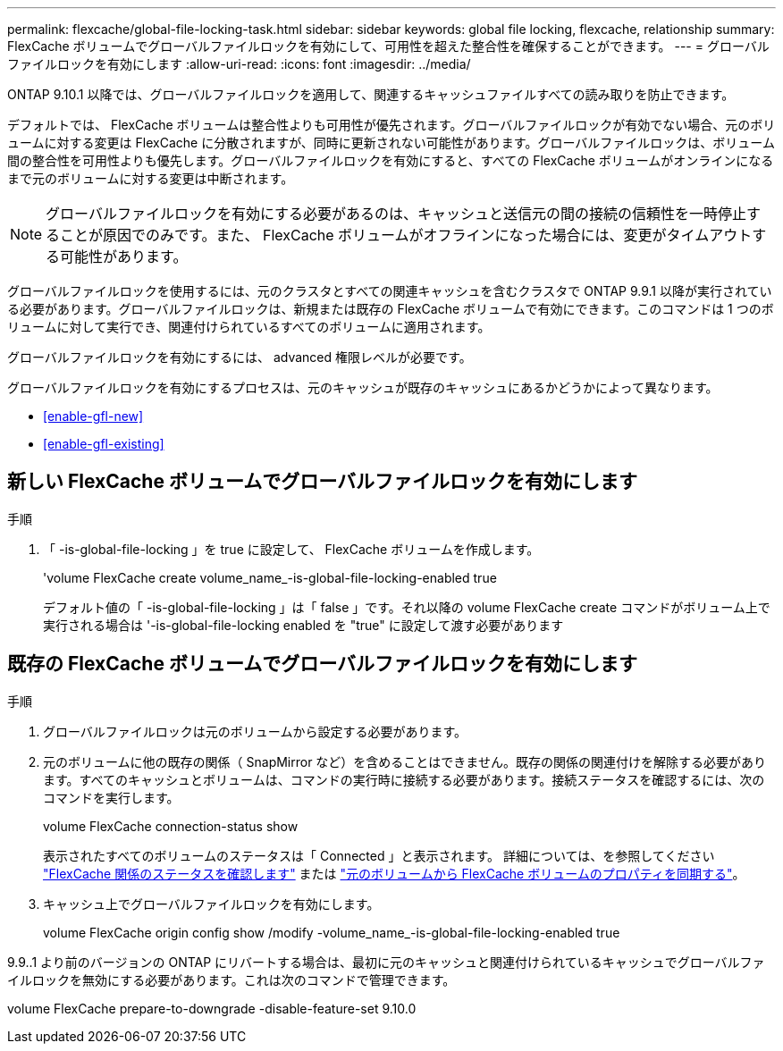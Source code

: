 ---
permalink: flexcache/global-file-locking-task.html 
sidebar: sidebar 
keywords: global file locking, flexcache, relationship 
summary: FlexCache ボリュームでグローバルファイルロックを有効にして、可用性を超えた整合性を確保することができます。 
---
= グローバルファイルロックを有効にします
:allow-uri-read: 
:icons: font
:imagesdir: ../media/


[role="lead"]
ONTAP 9.10.1 以降では、グローバルファイルロックを適用して、関連するキャッシュファイルすべての読み取りを防止できます。

デフォルトでは、 FlexCache ボリュームは整合性よりも可用性が優先されます。グローバルファイルロックが有効でない場合、元のボリュームに対する変更は FlexCache に分散されますが、同時に更新されない可能性があります。グローバルファイルロックは、ボリューム間の整合性を可用性よりも優先します。グローバルファイルロックを有効にすると、すべての FlexCache ボリュームがオンラインになるまで元のボリュームに対する変更は中断されます。


NOTE: グローバルファイルロックを有効にする必要があるのは、キャッシュと送信元の間の接続の信頼性を一時停止することが原因でのみです。また、 FlexCache ボリュームがオフラインになった場合には、変更がタイムアウトする可能性があります。

グローバルファイルロックを使用するには、元のクラスタとすべての関連キャッシュを含むクラスタで ONTAP 9.9.1 以降が実行されている必要があります。グローバルファイルロックは、新規または既存の FlexCache ボリュームで有効にできます。このコマンドは 1 つのボリュームに対して実行でき、関連付けられているすべてのボリュームに適用されます。

グローバルファイルロックを有効にするには、 advanced 権限レベルが必要です。

グローバルファイルロックを有効にするプロセスは、元のキャッシュが既存のキャッシュにあるかどうかによって異なります。

* <<enable-gfl-new>>
* <<enable-gfl-existing>>




== 新しい FlexCache ボリュームでグローバルファイルロックを有効にします

.手順
. 「 -is-global-file-locking 」を true に設定して、 FlexCache ボリュームを作成します。
+
'volume FlexCache create volume_name_-is-global-file-locking-enabled true

+
デフォルト値の「 -is-global-file-locking 」は「 false 」です。それ以降の volume FlexCache create コマンドがボリューム上で実行される場合は '-is-global-file-locking enabled を "true" に設定して渡す必要があります





== 既存の FlexCache ボリュームでグローバルファイルロックを有効にします

.手順
. グローバルファイルロックは元のボリュームから設定する必要があります。
. 元のボリュームに他の既存の関係（ SnapMirror など）を含めることはできません。既存の関係の関連付けを解除する必要があります。すべてのキャッシュとボリュームは、コマンドの実行時に接続する必要があります。接続ステータスを確認するには、次のコマンドを実行します。
+
volume FlexCache connection-status show

+
表示されたすべてのボリュームのステータスは「 Connected 」と表示されます。 詳細については、を参照してください link:view-connection-status-origin-task.html["FlexCache 関係のステータスを確認します"] または link:synchronize-properties-origin-volume-task.html["元のボリュームから FlexCache ボリュームのプロパティを同期する"]。

. キャッシュ上でグローバルファイルロックを有効にします。
+
volume FlexCache origin config show /modify -volume_name_-is-global-file-locking-enabled true



9.9..1 より前のバージョンの ONTAP にリバートする場合は、最初に元のキャッシュと関連付けられているキャッシュでグローバルファイルロックを無効にする必要があります。これは次のコマンドで管理できます。

volume FlexCache prepare-to-downgrade -disable-feature-set 9.10.0
